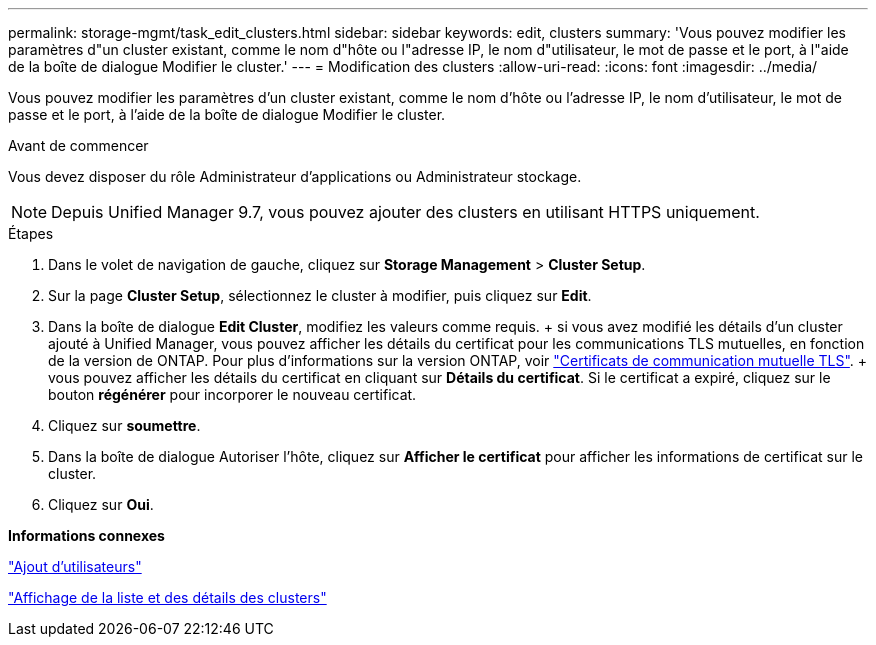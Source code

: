 ---
permalink: storage-mgmt/task_edit_clusters.html 
sidebar: sidebar 
keywords: edit, clusters 
summary: 'Vous pouvez modifier les paramètres d"un cluster existant, comme le nom d"hôte ou l"adresse IP, le nom d"utilisateur, le mot de passe et le port, à l"aide de la boîte de dialogue Modifier le cluster.' 
---
= Modification des clusters
:allow-uri-read: 
:icons: font
:imagesdir: ../media/


[role="lead"]
Vous pouvez modifier les paramètres d'un cluster existant, comme le nom d'hôte ou l'adresse IP, le nom d'utilisateur, le mot de passe et le port, à l'aide de la boîte de dialogue Modifier le cluster.

.Avant de commencer
Vous devez disposer du rôle Administrateur d'applications ou Administrateur stockage.

[NOTE]
====
Depuis Unified Manager 9.7, vous pouvez ajouter des clusters en utilisant HTTPS uniquement.

====
.Étapes
. Dans le volet de navigation de gauche, cliquez sur *Storage Management* > *Cluster Setup*.
. Sur la page *Cluster Setup*, sélectionnez le cluster à modifier, puis cliquez sur *Edit*.
. Dans la boîte de dialogue *Edit Cluster*, modifiez les valeurs comme requis. + si vous avez modifié les détails d'un cluster ajouté à Unified Manager, vous pouvez afficher les détails du certificat pour les communications TLS mutuelles, en fonction de la version de ONTAP. Pour plus d'informations sur la version ONTAP, voir link:../storage-mgmt/task_add_clusters.html["Certificats de communication mutuelle TLS"]. + vous pouvez afficher les détails du certificat en cliquant sur *Détails du certificat*. Si le certificat a expiré, cliquez sur le bouton *régénérer* pour incorporer le nouveau certificat.
. Cliquez sur *soumettre*.
. Dans la boîte de dialogue Autoriser l'hôte, cliquez sur *Afficher le certificat* pour afficher les informations de certificat sur le cluster.
. Cliquez sur *Oui*.


*Informations connexes*

link:../config/task_add_users.html["Ajout d'utilisateurs"]

link:../health-checker/task_view_cluster_list_and_details.html["Affichage de la liste et des détails des clusters"]
